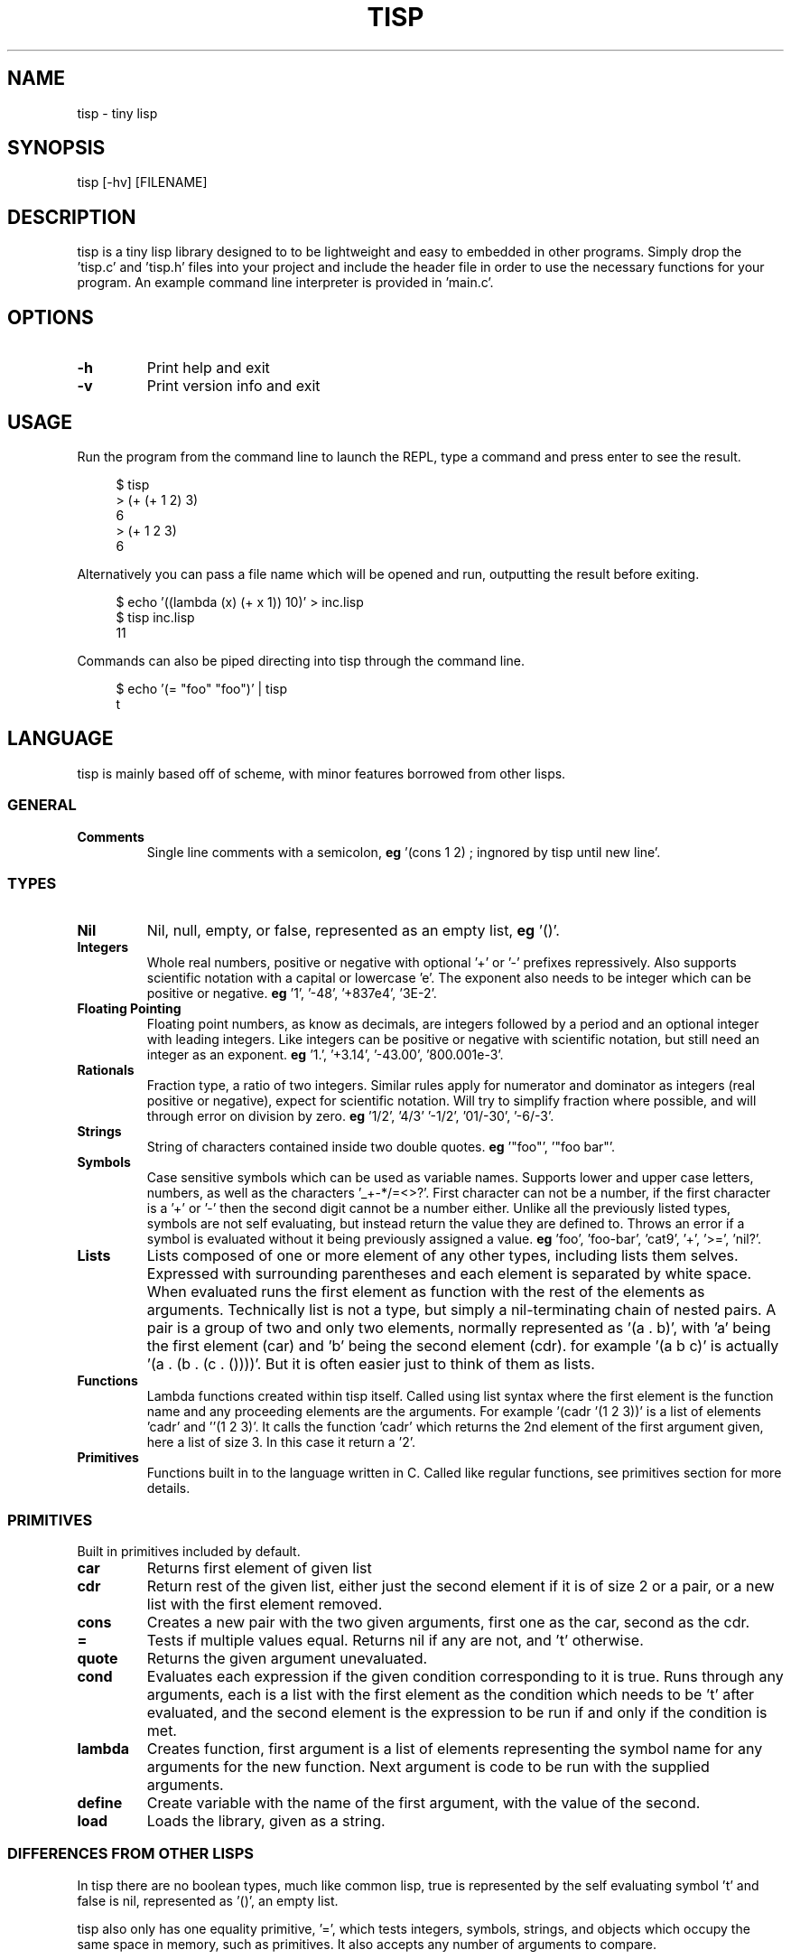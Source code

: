 .TH TISP 1 "January 2019" "0.0.0" 
.PP
.SH NAME
tisp \- tiny lisp
.PP
.SH SYNOPSIS
tisp [-hv] [FILENAME]
.PP
.SH DESCRIPTION
.PP

.PP
tisp is a tiny lisp library designed to to be lightweight and easy to embedded in other programs. Simply drop the 'tisp.c' and 'tisp.h' files into your project and include the header file in order to use the necessary functions for your program. An example command line interpreter is provided in 'main.c'.
.PP
.SH OPTIONS
.TP
\fB-h\fP
Print help and exit
.PP
.TP
\fB-v\fP
Print version info and exit
.PP
.SH USAGE
.PP
Run the program from the command line to launch the REPL, type a command and press enter to see the result.
.PP
.RS 4
.EX

$ tisp
> (+ (+ 1 2) 3)
6
> (+ 1 2 3)
6

.EE
.RE
Alternatively you can pass a file name which will be opened and run, outputting the result before exiting.
.PP
.RS 4
.EX

$ echo '((lambda (x) (+ x 1)) 10)' > inc.lisp
$ tisp inc.lisp
11

.EE
.RE
Commands can also be piped directing into tisp through the command line.
.PP
.RS 4
.EX

$ echo '(= "foo" "foo")' | tisp
t

.EE
.RE
.SH LANGUAGE
.PP
tisp is mainly based off of scheme, with minor features borrowed from other lisps.
.PP
.SS GENERAL
.TP
\fBComments\fP
Single line comments with a semicolon, \fBeg\fP '(cons 1 2) ; ingnored by tisp until new line'.
.PP
.SS TYPES
.TP
\fBNil\fP
Nil, null, empty, or false, represented as an empty list, \fBeg\fP '()'.
.PP
.TP
\fBIntegers\fP
Whole real numbers, positive or negative with optional '+' or '-' prefixes repressively. Also supports scientific notation with a capital or lowercase 'e'. The exponent also needs to be integer which can be positive or negative. \fBeg\fP '1', '-48', '+837e4', '3E-2'.
.PP
.TP
\fBFloating Pointing\fP
Floating point numbers, as know as decimals, are integers followed by a period and an optional integer with leading integers. Like integers can be positive or negative with scientific notation, but still need an integer as an exponent. \fBeg\fP '1.', '+3.14', '-43.00', '800.001e-3'.
.PP
.TP
\fBRationals\fP
Fraction type, a ratio of two integers. Similar rules apply for numerator and dominator as integers (real positive or negative), expect for scientific notation. Will try to simplify fraction where possible, and will through error on division by zero. \fBeg\fP '1/2', '4/3' '-1/2', '01/-30', '-6/-3'.
.PP
.TP
\fBStrings\fP
String of characters contained inside two double quotes. \fBeg\fP '"foo"', '"foo bar"'.
.PP
.TP
\fBSymbols\fP
Case sensitive symbols which can be used as variable names. Supports lower and upper case letters, numbers, as well as the characters '_+-*/=<>?'. First character can not be a number, if the first character is a '+' or '-' then the second digit cannot be a number either. Unlike all the previously listed types, symbols are not self evaluating, but instead return the value they are defined to. Throws an error if a symbol is evaluated without it being previously assigned a value. \fBeg\fP 'foo', 'foo-bar', 'cat9', '+', '>=', 'nil?'.
.PP
.TP
\fBLists\fP
Lists composed of one or more element of any other types, including lists them selves. Expressed with surrounding parentheses and each element is separated by white space. When evaluated runs the first element as function with the rest of the elements as arguments. Technically list is not a type, but simply a nil-terminating chain of nested pairs. A pair is a group of two and only two elements, normally represented as '(a . b)', with 'a' being the first element (car) and 'b' being the second element (cdr). for example '(a b c)' is actually '(a . (b . (c . ())))'. But it is often easier just to think of them as lists.
.PP
.TP
\fBFunctions\fP
Lambda functions created within tisp itself. Called using list syntax where the first element is the function name and any proceeding elements are the arguments. For example '(cadr '(1 2 3))' is a list of elements 'cadr' and ''(1 2 3)'. It calls the function 'cadr' which returns the 2nd element of the first argument given, here a list of size 3. In this case it return a '2'.
.PP
.TP
\fBPrimitives\fP
Functions built in to the language written in C. Called like regular functions, see primitives section for more details.
.PP
.SS PRIMITIVES
.PP
Built in primitives included by default.
.PP
.TP
\fBcar\fP
Returns first element of given list
.PP
.TP
\fBcdr\fP
Return rest of the given list, either just the second element if it is of size 2 or a pair, or a new list with the first element removed.
.PP
.TP
\fBcons\fP
Creates a new pair with the two given arguments, first one as the car, second as the cdr.
.PP
.TP
\fB=\fP
Tests if multiple values equal. Returns nil if any are not, and 't' otherwise.
.PP
.TP
\fBquote\fP
Returns the given argument unevaluated.
.PP
.TP
\fBcond\fP
Evaluates each expression if the given condition corresponding to it is true. Runs through any arguments, each is a list with the first element as the condition which needs to be 't' after evaluated, and the second element is the expression to be run if and only if the condition is met.
.PP
.TP
\fBlambda\fP
Creates function, first argument is a list of elements representing the symbol name for any arguments for the new function. Next argument is code to be run with the supplied arguments.
.PP
.TP
\fBdefine\fP
Create variable with the name of the first argument, with the value of the second.
.PP
.TP
\fBload\fP
Loads the library, given as a string.
.PP
.SS DIFFERENCES FROM OTHER LISPS
.PP
In tisp there are no boolean types, much like common lisp, true is represented by the self evaluating symbol 't' and false is nil, represented as '()', an empty list.
.PP
tisp also only has one equality primitive, '=', which tests integers, symbols, strings, and objects which occupy the same space in memory, such as primitives. It also accepts any number of arguments to compare.
.PP
Symbols are also case sensitive following the Unix way, unlike many other lisps.
.PP
.SH AUTHOR
.PP
Ed van Bruggen <edvb@uw.edu>
.PP
.SH SEE ALSO
.PP
See project page at <https://edryd.org/projects/tisp.html>
.PP
View source code at <https://git.edryd.org/tisp>
.PP
.SH LICENSE
.PP
zlib License 
.PP


